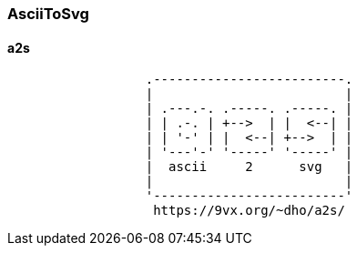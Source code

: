 === AsciiToSvg
==== a2s
[a2s,test,svg]
....
                  .-------------------------.
                  |                         |
                  | .---.-. .-----. .-----. |
                  | | .-. | +-->  | |  <--| |
                  | | '-' | |  <--| +-->  | |
                  | '---'-' '-----' '-----' |
                  |  ascii     2      svg   |
                  |                         |
                  '-------------------------'
                   https://9vx.org/~dho/a2s/
....
